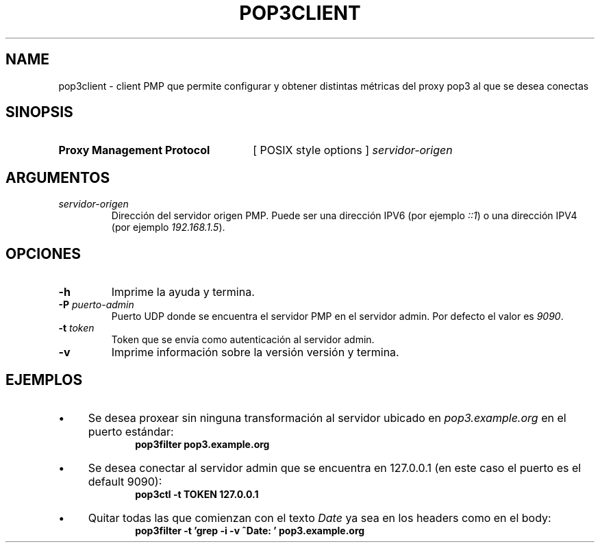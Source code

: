 .\" Macros
.ds PX \s-1POSIX\s+1
.de EXAMPLE .\" Format de los ejemplos
.RS 10
.BR "\\$1"
.RE
..

.TH POP3CLIENT 0.0 "23 de Octubre 2021"
.LO 8
.SH NAME
pop3client \- client PMP que permite configurar y obtener distintas métricas del proxy pop3 al que se desea conectas 

.SH SINOPSIS
.HP 10
.B Proxy Management Protocol
[ POSIX style options ]
.IR servidor-origen

.SH ARGUMENTOS
.TP
.IR servidor-origen
Dirección del servidor origen PMP. Puede ser una dirección IPV6 (por ejemplo
\fI::1\fR) o una dirección IPV4 (por ejemplo \fI192.168.1.5\fR).


.SH OPCIONES

.\".IP "\fB\-d\fB"
.\"Establece que debe ejecutar con la configuración predeterminada.
.\".IP
.\"Aquellos servidores donde la configuración sea persistente (el enunciado
.\"no lo requiere) presentan un desafío a la hora de realizar pruebas ya que
.\"se debe conocer la configuración actual.
.\".IP
.\"En esos casos esta opción olvida toda configuración previa y establece
.\"la configuración predeterminada.

.IP "\fB-h\fR"
Imprime la ayuda y termina. 

.IP "\fB\-P\fB \fIpuerto-admin\fR"
Puerto UDP donde se encuentra el servidor PMP en el servidor admin.
Por defecto el valor es \fI9090\fR.

.IP "\fB\-t\fB \fItoken\fR"
Token que se envía como autenticación al servidor admin. 

.IP "\fB\-v\fB"
Imprime información sobre la versión versión y termina.

.SH EJEMPLOS

.IP \(bu 4
Se desea proxear sin ninguna transformación al servidor ubicado en
\fIpop3.example.org\fR en el puerto estándar:
.EXAMPLE "pop3filter pop3.example.org"

.IP \(bu
Se desea conectar al servidor admin que se encuentra en 127.0.0.1 (en este caso el puerto es el default 9090):
.EXAMPLE "pop3ctl -t TOKEN 127.0.0.1"

.IP \(bu
Quitar todas las que comienzan con el texto \fIDate\fR ya sea en los headers como en el body:
.EXAMPLE "pop3filter -t 'grep -i -v ^Date: ' pop3.example.org"
